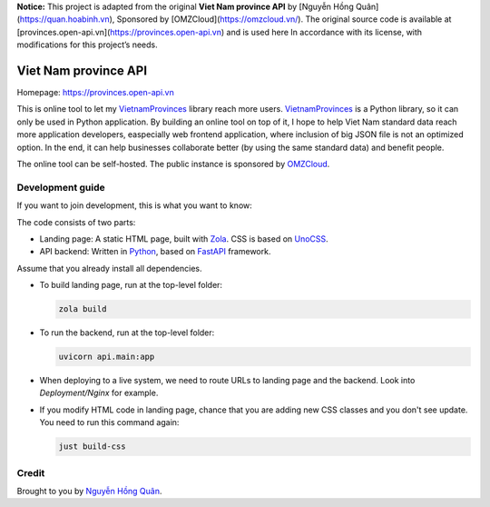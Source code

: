 **Notice:**
This project is adapted from the original **Viet Nam province API** by [Nguyễn Hồng Quân](https://quan.hoabinh.vn),
Sponsored by [OMZCloud](https://omzcloud.vn/).
The original source code is available at [provinces.open-api.vn](https://provinces.open-api.vn) and is used here
In accordance with its license, with modifications for this project’s needs.

=====================
Viet Nam province API
=====================

Homepage: https://provinces.open-api.vn

This is online tool to let my VietnamProvinces_ library reach more users. VietnamProvinces_ is a Python library, so it can only be used in Python application.
By building an online tool on top of it, I hope to help Viet Nam standard data reach more application developers, easpecially web frontend application, where inclusion of big JSON file is not an optimized option.
In the end, it can help businesses collaborate better (by using the same standard data) and benefit people.


The online tool can be self-hosted. The public instance is sponsored by OMZCloud_.


Development guide
-----------------

If you want to join development, this is what you want to know:

The code consists of two parts:

- Landing page: A static HTML page, built with Zola_. CSS is based on UnoCSS_.
- API backend: Written in Python_, based on FastAPI_ framework.

Assume that you already install all dependencies.

- To build landing page, run at the top-level folder:

  .. code-block:: sh

    zola build

- To run the backend, run at the top-level folder:

  .. code-block:: sh

    uvicorn api.main:app

- When deploying to a live system, we need to route URLs to landing page and the backend. Look into *Deployment/Nginx* for example.

- If you modify HTML code in landing page, chance that you are adding new CSS classes and you don't see update. You need to run this command again:

  .. code-block:: sh

    just build-css


Credit
------

Brought to you by `Nguyễn Hồng Quân <author_>`_.


.. _zola: https://www.getzola.org/
.. _unocss: https://unocss.dev/
.. _python: https://www.python.org/
.. _fastapi: https://fastapi.tiangolo.com/
.. _author: https://quan.hoabinh.vn
.. _VietnamProvinces: https://pypi.org/project/vietnam-provinces/
.. _OMZCloud: https://omzcloud.vn/
